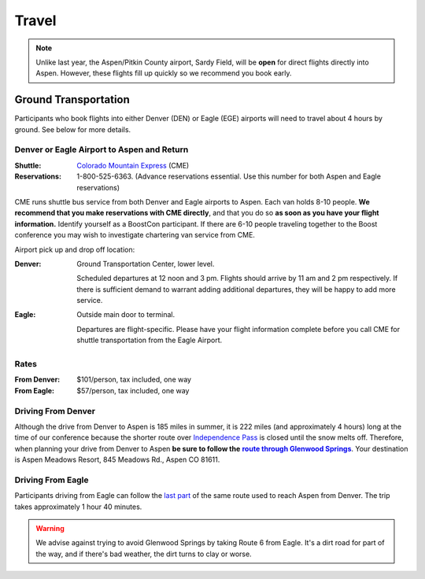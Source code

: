======
Travel
======

.. Note:: Unlike last year, the Aspen/Pitkin County airport, Sardy
   Field, will be **open** for direct flights directly into Aspen.
   However, these flights fill up quickly so we recommend you book
   early.

Ground Transportation
=====================

Participants who book flights into either Denver (DEN) or Eagle
(EGE) airports will need to travel about 4 hours by ground.  See
below for more details.

Denver or Eagle Airport to Aspen and Return
-------------------------------------------

:Shuttle: `Colorado Mountain Express`__ (CME)
:Reservations: 1-800-525-6363.  (Advance reservations essential.
   Use this number for both Aspen and Eagle reservations) 

__ http://www.cmex.com/

CME runs shuttle bus service from both Denver and Eagle airports to
Aspen.  Each van holds 8-10 people.  **We recommend that you
make reservations with CME directly**, and that you do so **as soon
as you have your flight information.** Identify yourself as a
BoostCon participant.  If there are 6-10 people traveling together
to the Boost conference you may wish to investigate chartering van
service from CME.

Airport pick up and drop off location:

:Denver:		Ground Transportation Center, lower level.

	Scheduled departures at 12 noon and 3 pm.  Flights should
	arrive by 11 am and 2 pm respectively.  If there is sufficient
	demand to warrant adding additional departures, they will be
	happy to add more service.

:Eagle:	Outside main door to terminal.  

   Departures are flight-specific.  Please have your flight
   information complete before you call CME for shuttle
   transportation from the Eagle Airport.

Rates
-----

:From Denver: $101/person, tax included, one way 

:From Eagle: $57/person, tax included, one way	

Driving From Denver
-------------------

Although the drive from Denver to Aspen is 185 miles in summer, it
is 222 miles (and approximately 4 hours) long at the time of our
conference because the shorter route over `Independence Pass`__ is
closed until the snow melts off.  Therefore, when planning your
drive from Denver to Aspen **be sure to follow the** |route|_.
Your destination is Aspen Meadows Resort, 845 Meadows Rd., Aspen CO
81611.

__ http://www.independence-pass.com/visit.htm

.. |route| replace:: **route through Glenwood Springs**

.. _route: http://maps.google.com/maps?f=d&hl=en&saddr=denver+airport&daddr=glenwood+springs,+co+to:845+Meadows+Rd.,+Aspen+CO+81611&sll=39.457403,-105.996094&sspn=2.930516,3.768311&ie=UTF8&z=8&om=1

Driving From Eagle
------------------

Participants driving from Eagle can follow the `last part`__ of the
same route used to reach Aspen from Denver.  The trip takes
approximately 1 hour 40 minutes.

__ http://maps.google.com/maps?f=d&hl=en&saddr=eagle,+co&daddr=glenwood+springs,+co+to::845+Meadows+Rd.,+Aspen+CO+81611&sll=39.60463,-107.076874&sspn=0.731118,0.942078&ie=UTF8&z=10&ll=39.427707,-107.076874&spn=0.732982,0.942078&om=1

.. Warning:: We advise against trying to avoid Glenwood Springs by
   taking Route 6 from Eagle.  It's a dirt road for part of the
   way, and if there's bad weather, the dirt turns to clay or
   worse.

